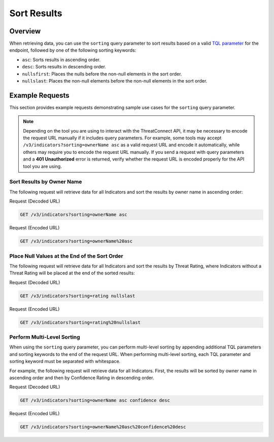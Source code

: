 Sort Results
------------

Overview
^^^^^^^^

When retrieving data, you can use the ``sorting`` query parameter to sort results based on a valid `TQL parameter <https://docs.threatconnect.com/en/latest/rest_api/v3/filter_results.html>`_ for the endpoint, followed by one of the following sorting keywords:

- ``asc``: Sorts results in ascending order.
- ``desc``: Sorts results in descending order.
- ``nullsfirst``: Places the nulls before the non-null elements in the sort order.
- ``nullslast``: Places the non-null elements before the non-null elements in the sort order.

Example Requests
^^^^^^^^^^^^^^^^

This section provides example requests demonstrating sample use cases for the ``sorting`` query parameter.

.. note::
    Depending on the tool you are using to interact with the ThreatConnect API, it may be necessary to encode the request URL manually if it includes query parameters. For example, some tools may accept ``/v3/indicators?sorting=ownerName asc`` as a valid request URL and encode it automatically, while others may require you to encode the request URL manually. If you send a request with query parameters and a **401 Unauthorized** error is returned, verify whether the request URL is encoded properly for the API tool you are using.

Sort Results by Owner Name
==========================

The following request will retrieve data for all Indicators and sort the results by owner name in ascending order:

Request (Decoded URL)

.. code::

    GET /v3/indicators?sorting=ownerName asc

Request (Encoded URL)

.. code::

    GET /v3/indicators?sorting=ownerName%20asc

Place Null Values at the End of the Sort Order
==============================================

The following request will retrieve data for all Indicators and sort the results by Threat Rating, where Indicators without a Threat Rating will be placed at the end of the sorted results:

Request (Decoded URL)

.. code::

    GET /v3/indicators?sorting=rating nullslast

Request (Encoded URL)

.. code::

    GET /v3/indicators?sorting=rating%20nullslast

Perform Multi-Level Sorting
===========================

When using the ``sorting`` query parameter, you can perform multi-level sorting by appending additional TQL parameters and sorting keywords to the end of the request URL. When performing multi-level sorting, each TQL parameter and sorting keyword must be separated with whitespace.

For example, the following request will retrieve data for all Indicators. First, the results will be sorted by owner name in ascending order and then by Confidence Rating in descending order.

Request (Decoded URL)

.. code::

    GET /v3/indicators?sorting=ownerName asc confidence desc

Request (Encoded URL)

.. code::

    GET /v3/indicators?sorting=ownerName%20asc%20confidence%20desc